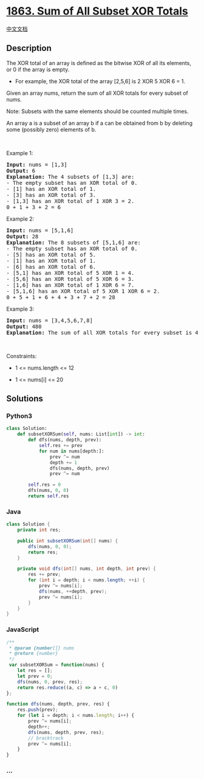 * [[https://leetcode.com/problems/sum-of-all-subset-xor-totals][1863.
Sum of All Subset XOR Totals]]
  :PROPERTIES:
  :CUSTOM_ID: sum-of-all-subset-xor-totals
  :END:
[[./solution/1800-1899/1863.Sum of All Subset XOR Totals/README.org][中文文档]]

** Description
   :PROPERTIES:
   :CUSTOM_ID: description
   :END:

#+begin_html
  <p>
#+end_html

The XOR total of an array is defined as the bitwise XOR of all its
elements, or 0 if the array is empty.

#+begin_html
  </p>
#+end_html

#+begin_html
  <ul>
#+end_html

#+begin_html
  <li>
#+end_html

For example, the XOR total of the array [2,5,6] is 2 XOR 5 XOR 6 = 1.

#+begin_html
  </li>
#+end_html

#+begin_html
  </ul>
#+end_html

#+begin_html
  <p>
#+end_html

Given an array nums, return the sum of all XOR totals for every subset
of nums. 

#+begin_html
  </p>
#+end_html

#+begin_html
  <p>
#+end_html

Note: Subsets with the same elements should be counted multiple times.

#+begin_html
  </p>
#+end_html

#+begin_html
  <p>
#+end_html

An array a is a subset of an array b if a can be obtained from b by
deleting some (possibly zero) elements of b.

#+begin_html
  </p>
#+end_html

#+begin_html
  <p>
#+end_html

 

#+begin_html
  </p>
#+end_html

#+begin_html
  <p>
#+end_html

Example 1:

#+begin_html
  </p>
#+end_html

#+begin_html
  <pre>
  <strong>Input:</strong> nums = [1,3]
  <strong>Output:</strong> 6
  <strong>Explanation: </strong>The 4 subsets of [1,3] are:
  - The empty subset has an XOR total of 0.
  - [1] has an XOR total of 1.
  - [3] has an XOR total of 3.
  - [1,3] has an XOR total of 1 XOR 3 = 2.
  0 + 1 + 3 + 2 = 6
  </pre>
#+end_html

#+begin_html
  <p>
#+end_html

Example 2:

#+begin_html
  </p>
#+end_html

#+begin_html
  <pre>
  <strong>Input:</strong> nums = [5,1,6]
  <strong>Output:</strong> 28
  <strong>Explanation: </strong>The 8 subsets of [5,1,6] are:
  - The empty subset has an XOR total of 0.
  - [5] has an XOR total of 5.
  - [1] has an XOR total of 1.
  - [6] has an XOR total of 6.
  - [5,1] has an XOR total of 5 XOR 1 = 4.
  - [5,6] has an XOR total of 5 XOR 6 = 3.
  - [1,6] has an XOR total of 1 XOR 6 = 7.
  - [5,1,6] has an XOR total of 5 XOR 1 XOR 6 = 2.
  0 + 5 + 1 + 6 + 4 + 3 + 7 + 2 = 28
  </pre>
#+end_html

#+begin_html
  <p>
#+end_html

Example 3:

#+begin_html
  </p>
#+end_html

#+begin_html
  <pre>
  <strong>Input:</strong> nums = [3,4,5,6,7,8]
  <strong>Output:</strong> 480
  <strong>Explanation:</strong> The sum of all XOR totals for every subset is 480.
  </pre>
#+end_html

#+begin_html
  <p>
#+end_html

 

#+begin_html
  </p>
#+end_html

#+begin_html
  <p>
#+end_html

Constraints:

#+begin_html
  </p>
#+end_html

#+begin_html
  <ul>
#+end_html

#+begin_html
  <li>
#+end_html

1 <= nums.length <= 12

#+begin_html
  </li>
#+end_html

#+begin_html
  <li>
#+end_html

1 <= nums[i] <= 20

#+begin_html
  </li>
#+end_html

#+begin_html
  </ul>
#+end_html

** Solutions
   :PROPERTIES:
   :CUSTOM_ID: solutions
   :END:

#+begin_html
  <!-- tabs:start -->
#+end_html

*** *Python3*
    :PROPERTIES:
    :CUSTOM_ID: python3
    :END:
#+begin_src python
  class Solution:
      def subsetXORSum(self, nums: List[int]) -> int:
          def dfs(nums, depth, prev):
              self.res += prev
              for num in nums[depth:]:
                  prev ^= num
                  depth += 1
                  dfs(nums, depth, prev)
                  prev ^= num

          self.res = 0
          dfs(nums, 0, 0)
          return self.res
#+end_src

*** *Java*
    :PROPERTIES:
    :CUSTOM_ID: java
    :END:
#+begin_src java
  class Solution {
      private int res;

      public int subsetXORSum(int[] nums) {
          dfs(nums, 0, 0);
          return res;
      }

      private void dfs(int[] nums, int depth, int prev) {
          res += prev;
          for (int i = depth; i < nums.length; ++i) {
              prev ^= nums[i];
              dfs(nums, ++depth, prev);
              prev ^= nums[i];
          }
      }
  }
#+end_src

*** *JavaScript*
    :PROPERTIES:
    :CUSTOM_ID: javascript
    :END:
#+begin_src js
  /**
   * @param {number[]} nums
   * @return {number}
   */
   var subsetXORSum = function(nums) {
      let res = [];
      let prev = 0;
      dfs(nums, 0, prev, res);
      return res.reduce((a, c) => a + c, 0)
  };

  function dfs(nums, depth, prev, res) {
      res.push(prev);
      for (let i = depth; i < nums.length; i++) {
          prev ^= nums[i];
          depth++;
          dfs(nums, depth, prev, res);
          // bracktrack
          prev ^= nums[i];
      }
  }
#+end_src

*** *...*
    :PROPERTIES:
    :CUSTOM_ID: section
    :END:
#+begin_example
#+end_example

#+begin_html
  <!-- tabs:end -->
#+end_html
